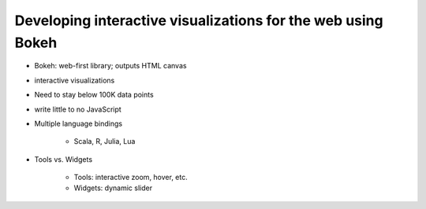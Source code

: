 Developing interactive visualizations for the web using Bokeh
====

-  Bokeh: web-first library; outputs HTML canvas
-  interactive visualizations
-  Need to stay below 100K data points
-  write little to no JavaScript
-  Multiple language bindings

    +  Scala, R, Julia, Lua

-  Tools vs. Widgets

    +  Tools: interactive zoom, hover, etc.
    +  Widgets: dynamic slider